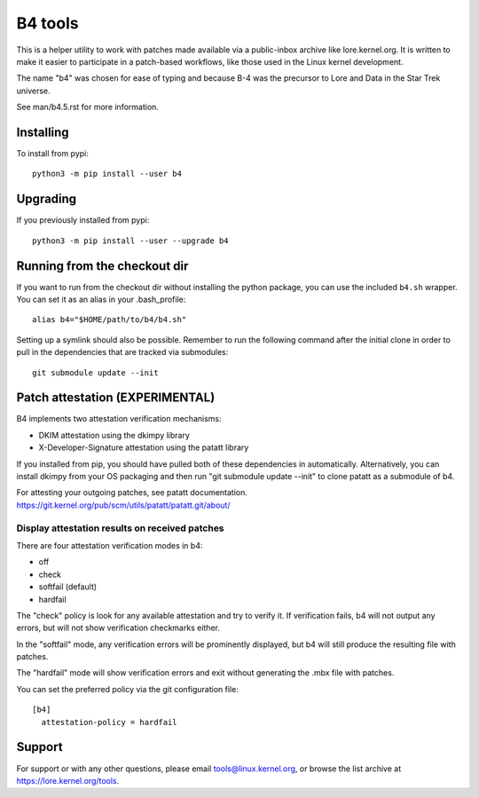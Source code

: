 B4 tools
========
This is a helper utility to work with patches made available via a
public-inbox archive like lore.kernel.org. It is written to make it
easier to participate in a patch-based workflows, like those used in
the Linux kernel development.

The name "b4" was chosen for ease of typing and because B-4 was the
precursor to Lore and Data in the Star Trek universe.

See man/b4.5.rst for more information.

Installing
----------
To install from pypi::

    python3 -m pip install --user b4

Upgrading
---------
If you previously installed from pypi::

    python3 -m pip install --user --upgrade b4

Running from the checkout dir
-----------------------------
If you want to run from the checkout dir without installing the python
package, you can use the included ``b4.sh`` wrapper. You can set it as
an alias in your .bash_profile::

    alias b4="$HOME/path/to/b4/b4.sh"

Setting up a symlink should also be possible. Remember to run the
following command after the initial clone in order to pull in the
dependencies that are tracked via submodules::

    git submodule update --init

Patch attestation (EXPERIMENTAL)
--------------------------------
B4 implements two attestation verification mechanisms:

- DKIM attestation using the dkimpy library
- X-Developer-Signature attestation using the patatt library

If you installed from pip, you should have pulled both of these
dependencies in automatically. Alternatively, you can install dkimpy
from your OS packaging and then run "git submodule update --init" to
clone patatt as a submodule of b4.

For attesting your outgoing patches, see patatt documentation.
https://git.kernel.org/pub/scm/utils/patatt/patatt.git/about/

Display attestation results on received patches
~~~~~~~~~~~~~~~~~~~~~~~~~~~~~~~~~~~~~~~~~~~~~~~
There are four attestation verification modes in b4:

- off
- check
- softfail (default)
- hardfail

The "check" policy is look for any available attestation and try to
verify it. If verification fails, b4 will not output any errors, but
will not show verification checkmarks either.

In the "softfail" mode, any verification errors will be prominently
displayed, but b4 will still produce the resulting file with patches.

The "hardfail" mode will show verification errors and exit without
generating the .mbx file with patches.

You can set the preferred policy via the git configuration file::

    [b4]
      attestation-policy = hardfail

Support
-------
For support or with any other questions, please email
tools@linux.kernel.org, or browse the list archive at
https://lore.kernel.org/tools.
